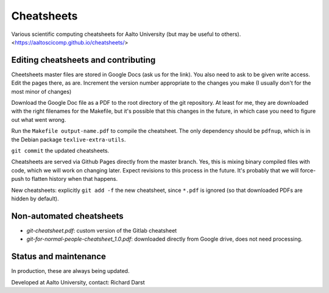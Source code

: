 Cheatsheets
===========

Various scientific computing cheatsheets for Aalto University (but may
be useful to others).  <https://aaltoscicomp.github.io/cheatsheets/>


Editing cheatsheets and contributing
------------------------------------

Cheetsheets master files are stored in Google Docs (ask us for the
link).  You also need to ask to be given write access.  Edit the pages
there, as are.  Increment the version number appropriate to the
changes you make (I usually don't for the most minor of changes)

Download the Google Doc file as a PDF to the root directory of the git
repository.  At least for me, they are downloaded with the right
filenames for the Makefile, but it's possible that this changes in the
future, in which case you need to figure out what went wrong.

Run the ``Makefile output-name.pdf`` to compile the cheatsheet.  The
only dependency should be ``pdfnup``, which is in the Debian package
``texlive-extra-utils``.

``git commit`` the updated cheatsheets.

Cheatsheets are served via Github Pages directly from the master
branch.  Yes, this is mixing binary compiled files with code, which we
will work on changing later.  Expect revisions to this process in the
future.  It's probably that we will force-push to flatten history when
that happens.

New cheatsheets: explicitly ``git add -f`` the new cheatsheet, since
``*.pdf`` is ignored (so that downloaded PDFs are hidden by default).


Non-automated cheatsheets
-------------------------

* `git-cheatsheet.pdf`: custom version of the Gitlab cheatsheet
* `git-for-normal-people-cheatsheet_1.0.pdf`: downloaded directly from
  Google drive, does not need processing.


Status and maintenance
----------------------

In production, these are always being updated.

Developed at Aalto University, contact: Richard Darst
